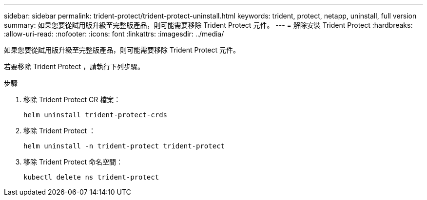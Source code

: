 ---
sidebar: sidebar 
permalink: trident-protect/trident-protect-uninstall.html 
keywords: trident, protect, netapp, uninstall, full version 
summary: 如果您要從試用版升級至完整版產品，則可能需要移除 Trident Protect 元件。 
---
= 解除安裝 Trident Protect
:hardbreaks:
:allow-uri-read: 
:nofooter: 
:icons: font
:linkattrs: 
:imagesdir: ../media/


[role="lead"]
如果您要從試用版升級至完整版產品，則可能需要移除 Trident Protect 元件。

若要移除 Trident Protect ，請執行下列步驟。

.步驟
. 移除 Trident Protect CR 檔案：
+
[source, console]
----
helm uninstall trident-protect-crds
----
. 移除 Trident Protect ：
+
[source, console]
----
helm uninstall -n trident-protect trident-protect
----
. 移除 Trident Protect 命名空間：
+
[source, console]
----
kubectl delete ns trident-protect
----

